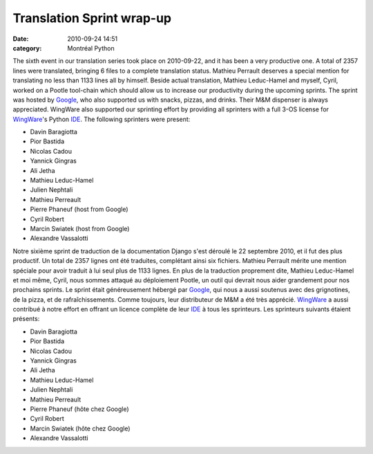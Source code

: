 Translation Sprint wrap-up
##########################
:date: 2010-09-24 14:51
:category: Montréal Python

The sixth event in our translation series took place on 2010-09-22, and
it has been a very productive one. A total of 2357 lines were
translated, bringing 6 files to a complete translation status. Mathieu
Perrault deserves a special mention for translating no less than 1133
lines all by himself. Beside actual translation, Mathieu Leduc-Hamel and
myself, Cyril, worked on a Pootle tool-chain which should allow us to
increase our productivity during the upcoming sprints. The sprint was
hosted by `Google`_, who also supported us with snacks, pizzas, and
drinks. Their M&M dispenser is always appreciated. WingWare also
supported our sprinting effort by providing all sprinters with a full
3-OS license for `WingWare`_'s Python `IDE`_. The following sprinters
were present:

-  Davin Baragiotta
-  Pior Bastida
-  Nicolas Cadou
-  Yannick Gingras
-  Ali Jetha
-  Mathieu Leduc-Hamel
-  Julien Nephtali
-  Mathieu Perreault
-  Pierre Phaneuf (host from Google)
-  Cyril Robert
-  Marcin Swiatek (host from Google)
-  Alexandre Vassalotti

Notre sixième sprint de traduction de la documentation Django s'est
déroulé le 22 septembre 2010, et il fut des plus productif. Un total de
2357 lignes ont été traduites, complétant ainsi six fichiers. Mathieu
Perrault mérite une mention spéciale pour avoir traduit à lui seul plus
de 1133 lignes. En plus de la traduction proprement dite, Mathieu
Leduc-Hamel et moi même, Cyril, nous sommes attaqué au déploiement
Pootle, un outil qui devrait nous aider grandement pour nos prochains
sprints. Le sprint était généreusement hébergé par `Google`_, qui nous a
aussi soutenus avec des grignotines, de la pizza, et de
rafraîchissements. Comme toujours, leur distributeur de M&M a été très
apprécié. `WingWare`_ a aussi contribué à notre effort en offrant un
licence complète de leur `IDE`_ à tous les sprinteurs. Les sprinteurs
suivants étaient présents:

-  Davin Baragiotta
-  Pior Bastida
-  Nicolas Cadou
-  Yannick Gingras
-  Ali Jetha
-  Mathieu Leduc-Hamel
-  Julien Nephtali
-  Mathieu Perreault
-  Pierre Phaneuf (hôte chez Google)
-  Cyril Robert
-  Marcin Swiatek (hôte chez Google)
-  Alexandre Vassalotti

.. raw:: html

   </p>

.. _Google: http://google.com
.. _WingWare: http://wingware.com/
.. _IDE: http://wingware.com/products
